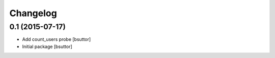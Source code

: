 Changelog
=========

0.1 (2015-07-17)
----------------

- Add count_users probe
  [bsuttor]

- Initial package
  [bsuttor]
